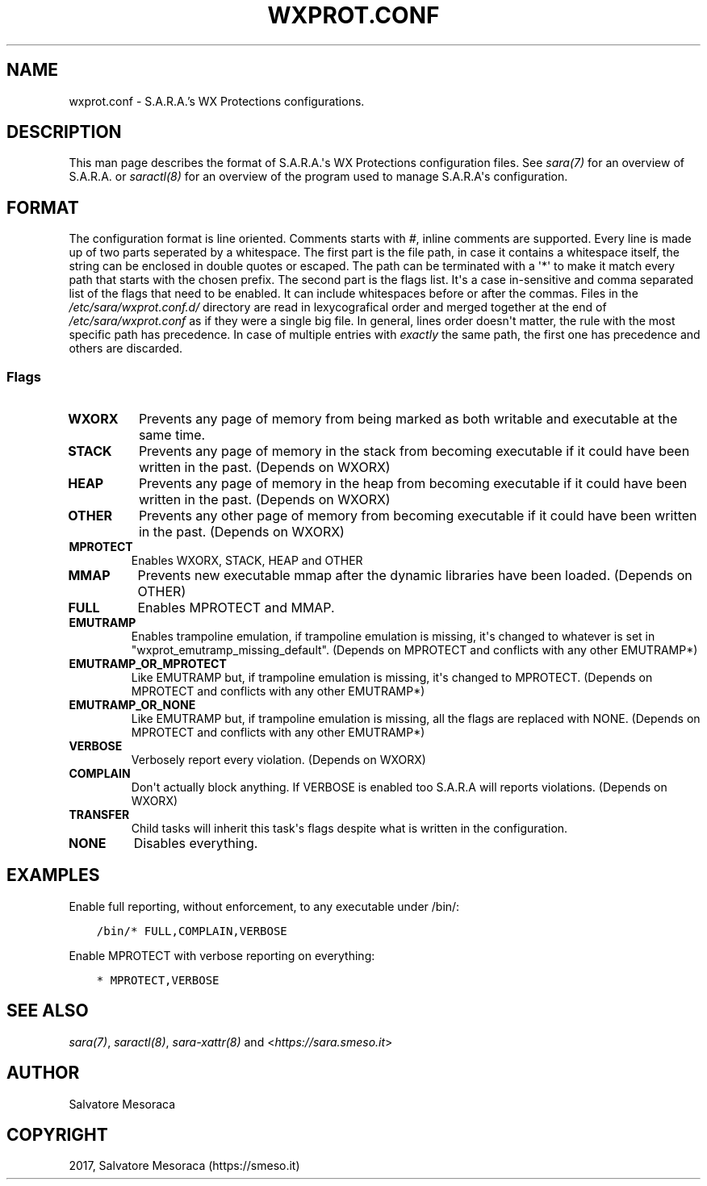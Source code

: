 .\" Man page generated from reStructuredText.
.
.TH "WXPROT.CONF" "5" "May 27, 2018" "0.2" "S.A.R.A."
.SH NAME
wxprot.conf \- S.A.R.A.'s WX Protections configurations.
.
.nr rst2man-indent-level 0
.
.de1 rstReportMargin
\\$1 \\n[an-margin]
level \\n[rst2man-indent-level]
level margin: \\n[rst2man-indent\\n[rst2man-indent-level]]
-
\\n[rst2man-indent0]
\\n[rst2man-indent1]
\\n[rst2man-indent2]
..
.de1 INDENT
.\" .rstReportMargin pre:
. RS \\$1
. nr rst2man-indent\\n[rst2man-indent-level] \\n[an-margin]
. nr rst2man-indent-level +1
.\" .rstReportMargin post:
..
.de UNINDENT
. RE
.\" indent \\n[an-margin]
.\" old: \\n[rst2man-indent\\n[rst2man-indent-level]]
.nr rst2man-indent-level -1
.\" new: \\n[rst2man-indent\\n[rst2man-indent-level]]
.in \\n[rst2man-indent\\n[rst2man-indent-level]]u
..
.SH DESCRIPTION
.sp
This man page describes the format of S.A.R.A.\(aqs WX Protections configuration
files. See \fIsara(7)\fP for an overview of S.A.R.A. or
\fIsaractl(8)\fP for an overview of the program used to manage
S.A.R.A\(aqs configuration.
.SH FORMAT
.sp
The configuration format is line oriented. Comments starts with \fI#\fP,
inline comments are supported. Every line is made up of two parts
seperated by a whitespace. The first part is the file path,
in case it contains a whitespace itself, the string can be enclosed in
double quotes or escaped. The path can be terminated with a \(aq*\(aq to make
it match every path that starts with the chosen prefix.
The second part is the flags list. It\(aqs a case in\-sensitive and comma
separated list of the flags that need to be enabled. It can include
whitespaces before or after the commas.
Files in the \fI/etc/sara/wxprot.conf.d/\fP directory are read in lexycografical
order and merged together at the end of \fI/etc/sara/wxprot.conf\fP as if
they were a single big file.
In general, lines order doesn\(aqt matter, the rule with the most specific
path has precedence. In case of multiple entries with \fIexactly\fP the same
path, the first one has precedence and others are discarded.
.SS Flags
.INDENT 0.0
.TP
.B WXORX
Prevents any page of memory from being marked as
both writable and executable at the same time.
.TP
.B STACK
Prevents any page of memory in the stack from
becoming executable if it could have been
written in the past. (Depends on WXORX)
.TP
.B HEAP
Prevents any page of memory in the heap from
becoming executable if it could have been
written in the past. (Depends on WXORX)
.TP
.B OTHER
Prevents any other page of memory from becoming
executable if it could have been written in
the past. (Depends on WXORX)
.TP
.B MPROTECT
Enables WXORX, STACK, HEAP and OTHER
.TP
.B MMAP
Prevents new executable mmap after
the dynamic libraries have been loaded.
(Depends on OTHER)
.TP
.B FULL
Enables MPROTECT and MMAP.
.TP
.B EMUTRAMP
Enables trampoline emulation, if trampoline
emulation is missing, it\(aqs changed to whatever
is set in "wxprot_emutramp_missing_default".
(Depends on MPROTECT and conflicts with any
other EMUTRAMP*)
.TP
.B EMUTRAMP_OR_MPROTECT
Like EMUTRAMP but, if trampoline emulation
is missing, it\(aqs changed to MPROTECT.
(Depends on MPROTECT and conflicts with any
other EMUTRAMP*)
.TP
.B EMUTRAMP_OR_NONE
Like EMUTRAMP but, if trampoline emulation
is missing, all the flags are replaced with
NONE. (Depends on MPROTECT and conflicts with
any other EMUTRAMP*)
.TP
.B VERBOSE
Verbosely report every violation. (Depends on
WXORX)
.TP
.B COMPLAIN
Don\(aqt actually block anything. If VERBOSE
is enabled too S.A.R.A will reports violations.
(Depends on WXORX)
.TP
.B TRANSFER
Child tasks will inherit this task\(aqs flags
despite what is written in the configuration.
.TP
.B NONE
Disables everything.
.UNINDENT
.SH EXAMPLES
.sp
Enable full reporting, without enforcement, to any executable under /bin/:
.INDENT 0.0
.INDENT 3.5
.sp
.nf
.ft C
/bin/* FULL,COMPLAIN,VERBOSE
.ft P
.fi
.UNINDENT
.UNINDENT
.sp
Enable MPROTECT with verbose reporting on everything:
.INDENT 0.0
.INDENT 3.5
.sp
.nf
.ft C
* MPROTECT,VERBOSE
.ft P
.fi
.UNINDENT
.UNINDENT
.SH SEE ALSO
.sp
\fIsara(7)\fP, \fIsaractl(8)\fP, \fIsara\-xattr(8)\fP
and <\fI\%https://sara.smeso.it\fP>
.SH AUTHOR
Salvatore Mesoraca
.SH COPYRIGHT
2017, Salvatore Mesoraca (https://smeso.it)
.\" Generated by docutils manpage writer.
.
